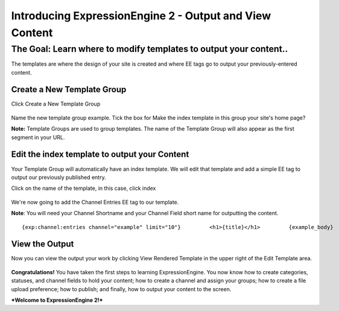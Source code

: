 Introducing ExpressionEngine 2 - Output and View Content
========================================================

The Goal: Learn where to modify templates to output your content..
^^^^^^^^^^^^^^^^^^^^^^^^^^^^^^^^^^^^^^^^^^^^^^^^^^^^^^^^^^^^^^^^^^

The templates are where the design of your site is created and where EE
tags go to output your previously-entered content.

Create a New Template Group
---------------------------

Click Create a New Template Group

.. figure:: ../images/ee2_cp_new_template_group.png
   :align: center
   :alt: EE2 CP New Template Group

Name the new template group example. Tick the box for Make the index
template in this group your site's home page?

**Note:** Template Groups are used to group templates. The name of the
Template Group will also appear as the first segment in your URL.

Edit the index template to output your Content
----------------------------------------------

Your Template Group will automatically have an index template. We will
edit that template and add a simple EE tag to output our previously
published entry.

Click on the name of the template, in this case, click index

.. figure:: ../images/ee2_cp_edit_template.png
   :align: center
   :alt: EE2 CP Edit Template

We're now going to add the Channel Entries EE tag to our template.

**Note**: You will need your Channel Shortname and your Channel Field
short name for outputting the content. ::

	         {exp:channel:entries channel="example" limit="10"}         <h1>{title}</h1>         {example_body}         {/exp:channel:entries}

.. figure:: ../images/ee2_cp_edit_template_with_tag.png
   :align: center
   :alt: EE2 CP Edit Template With Tag

View the Output
---------------

Now you can view the output your work by clicking View Rendered Template
in the upper right of the Edit Template area.

.. figure:: ../images/ee2_cp_view_rendered_template.png
   :align: center
   :alt: EE2 CP View Rendered Template

**Congratulations!** You have taken the first steps to learning
ExpressionEngine. You now know how to create categories, statuses, and
channel fields to hold your content; how to create a channel and assign
your groups; how to create a file upload preference; how to publish; and
finally, how to output your content to the screen.

***Welcome to ExpressionEngine 2!***
